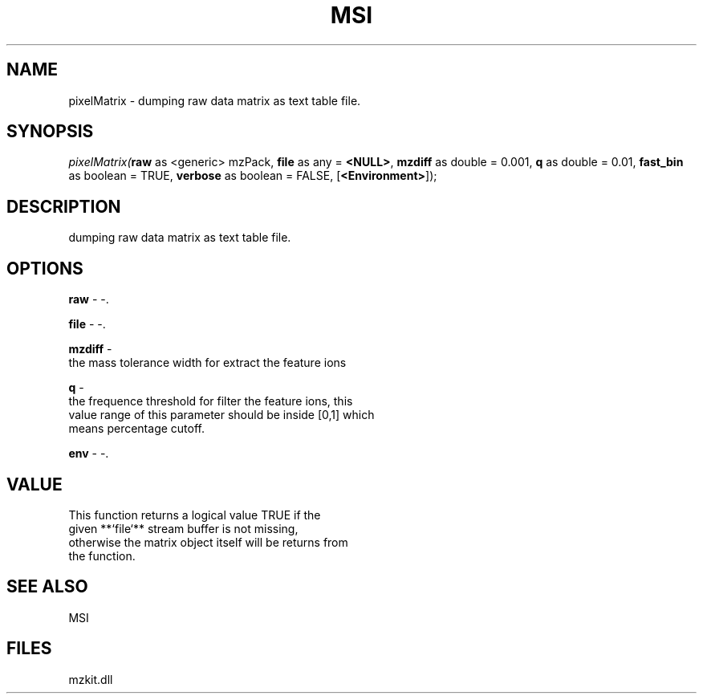 .\" man page create by R# package system.
.TH MSI 1 2000-1月 "pixelMatrix" "pixelMatrix"
.SH NAME
pixelMatrix \- dumping raw data matrix as text table file.
.SH SYNOPSIS
\fIpixelMatrix(\fBraw\fR as <generic> mzPack, 
\fBfile\fR as any = \fB<NULL>\fR, 
\fBmzdiff\fR as double = 0.001, 
\fBq\fR as double = 0.01, 
\fBfast_bin\fR as boolean = TRUE, 
\fBverbose\fR as boolean = FALSE, 
[\fB<Environment>\fR]);\fR
.SH DESCRIPTION
.PP
dumping raw data matrix as text table file.
.PP
.SH OPTIONS
.PP
\fBraw\fB \fR\- -. 
.PP
.PP
\fBfile\fB \fR\- -. 
.PP
.PP
\fBmzdiff\fB \fR\- 
 the mass tolerance width for extract the feature ions
. 
.PP
.PP
\fBq\fB \fR\- 
 the frequence threshold for filter the feature ions, this 
 value range of this parameter should be inside [0,1] which
 means percentage cutoff.
. 
.PP
.PP
\fBenv\fB \fR\- -. 
.PP
.SH VALUE
.PP
This function returns a logical value TRUE if the 
 given **`file`** stream buffer is not missing,
 otherwise the matrix object itself will be returns from 
 the function.
.PP
.SH SEE ALSO
MSI
.SH FILES
.PP
mzkit.dll
.PP
